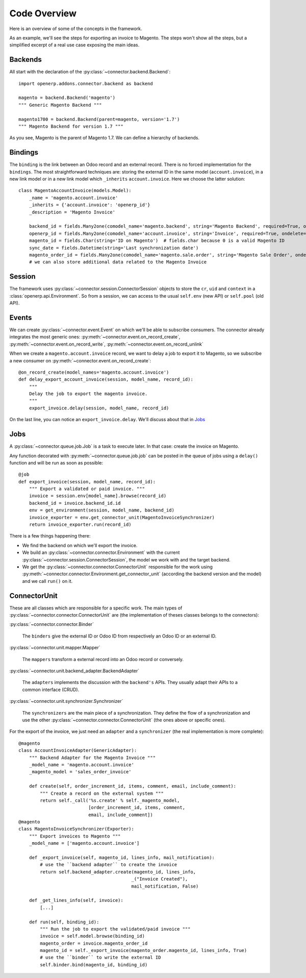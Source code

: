 .. _code-overview:

#############
Code Overview
#############

Here is an overview of some of the concepts in the framework.

As an example, we'll see the steps for exporting an invoice to Magento.
The steps won't show all the steps, but a simplified excerpt of a real
use case exposing the main ideas.

********
Backends
********

All start with the declaration of the :py:class:`~connector.backend.Backend`::

  import openerp.addons.connector.backend as backend

  magento = backend.Backend('magento')
  """ Generic Magento Backend """

  magento1700 = backend.Backend(parent=magento, version='1.7')
  """ Magento Backend for version 1.7 """

As you see, Magento is the parent of Magento 1.7. We can define a
hierarchy of backends.

********
Bindings
********

The ``binding`` is the link between an Odoo record and an external
record. There is no forced implementation for the ``bindings``. The most
straightforward techniques are: storing the external ID in the same
model (``account.invoice``), in a new link model or in a new link model
which ``_inherits`` ``account.invoice``. Here we choose the latter
solution::

  class MagentoAccountInvoice(models.Model):
      _name = 'magento.account.invoice'
      _inherits = {'account.invoice': 'openerp_id'}
      _description = 'Magento Invoice'

      backend_id = fields.Many2one(comodel_name='magento.backend', string='Magento Backend', required=True, ondelete='restrict')
      openerp_id = fields.Many2one(comodel_name='account.invoice', string='Invoice', required=True, ondelete='cascade')
      magento_id = fields.Char(string='ID on Magento')  # fields.char because 0 is a valid Magento ID
      sync_date = fields.Datetime(string='Last synchronization date')
      magento_order_id = fields.Many2one(comodel_name='magento.sale.order', string='Magento Sale Order', ondelete='set null')
      # we can also store additional data related to the Magento Invoice

*******
Session
*******

The framework uses :py:class:`~connector.session.ConnectorSession`
objects to store the ``cr``, ``uid`` and ``context`` in a
:class:`openerp.api.Environment`.  So from a session, we can access to
the usual ``self.env`` (new API) or ``self.pool`` (old API).

******
Events
******

We can create :py:class:`~connector.event.Event` on which we'll be able
to subscribe consumers.  The connector already integrates the most
generic ones:
:py:meth:`~connector.event.on_record_create`,
:py:meth:`~connector.event.on_record_write`,
:py:meth:`~connector.event.on_record_unlink`

When we create a ``magento.account.invoice`` record, we want to delay a
job to export it to Magento, so we subscribe a new consumer on
:py:meth:`~connector.event.on_record_create`::

  @on_record_create(model_names='magento.account.invoice')
  def delay_export_account_invoice(session, model_name, record_id):
      """
      Delay the job to export the magento invoice.
      """
      export_invoice.delay(session, model_name, record_id)

On the last line, you can notice an ``export_invoice.delay``. We'll
discuss about that in Jobs_

****
Jobs
****

A :py:class:`~connector.queue.job.Job` is a task to execute later.
In that case: create the invoice on Magento.

Any function decorated with :py:meth:`~connector.queue.job.job` can
be posted in the queue of jobs using a ``delay()`` function
and will be run as soon as possible::

  @job
  def export_invoice(session, model_name, record_id):
      """ Export a validated or paid invoice. """
      invoice = session.env[model_name].browse(record_id)
      backend_id = invoice.backend_id.id
      env = get_environment(session, model_name, backend_id)
      invoice_exporter = env.get_connector_unit(MagentoInvoiceSynchronizer)
      return invoice_exporter.run(record_id)

There is a few things happening there:

* We find the backend on which we'll export the invoice.
* We build an :py:class:`~connector.connector.Environment` with the
  current :py:class:`~connector.session.ConnectorSession`,
  the model we work with and the target backend.
* We get the :py:class:`~connector.connector.ConnectorUnit` responsible
  for the work using
  :py:meth:`~connector.connector.Environment.get_connector_unit`
  (according the backend version and the model)  and we call ``run()``
  on it.


*************
ConnectorUnit
*************

These are all classes which are responsible for a specific work.
The main types of :py:class:`~connector.connector.ConnectorUnit` are
(the implementation of theses classes belongs to the connectors):

:py:class:`~connector.connector.Binder`

  The ``binders`` give the external ID or Odoo ID from respectively an
  Odoo ID or an external ID.

:py:class:`~connector.unit.mapper.Mapper`

  The ``mappers`` transform a external record into an Odoo record or
  conversely.

:py:class:`~connector.unit.backend_adapter.BackendAdapter`

  The ``adapters`` implements the discussion with the ``backend's``
  APIs. They usually adapt their APIs to a common interface (CRUD).

:py:class:`~connector.unit.synchronizer.Synchronizer`

    The ``synchronizers`` are the main piece of a synchronization.  They
    define the flow of a synchronization and use the other
    :py:class:`~connector.connector.ConnectorUnit` (the ones above or
    specific ones).

For the export of the invoice, we just need an ``adapter`` and a
``synchronizer`` (the real implementation is more complete)::

  @magento
  class AccountInvoiceAdapter(GenericAdapter):
      """ Backend Adapter for the Magento Invoice """
      _model_name = 'magento.account.invoice'
      _magento_model = 'sales_order_invoice'

      def create(self, order_increment_id, items, comment, email, include_comment):
          """ Create a record on the external system """
          return self._call('%s.create' % self._magento_model,
                            [order_increment_id, items, comment,
                            email, include_comment])
  @magento
  class MagentoInvoiceSynchronizer(Exporter):
      """ Export invoices to Magento """
      _model_name = ['magento.account.invoice']

      def _export_invoice(self, magento_id, lines_info, mail_notification):
          # use the ``backend adapter`` to create the invoice
          return self.backend_adapter.create(magento_id, lines_info,
                                            _("Invoice Created"),
                                            mail_notification, False)

      def _get_lines_info(self, invoice):
          [...]

      def run(self, binding_id):
          """ Run the job to export the validated/paid invoice """
          invoice = self.model.browse(binding_id)
          magento_order = invoice.magento_order_id
          magento_id = self._export_invoice(magento_order.magento_id, lines_info, True)
          # use the ``binder`` to write the external ID
          self.binder.bind(magento_id, binding_id)
